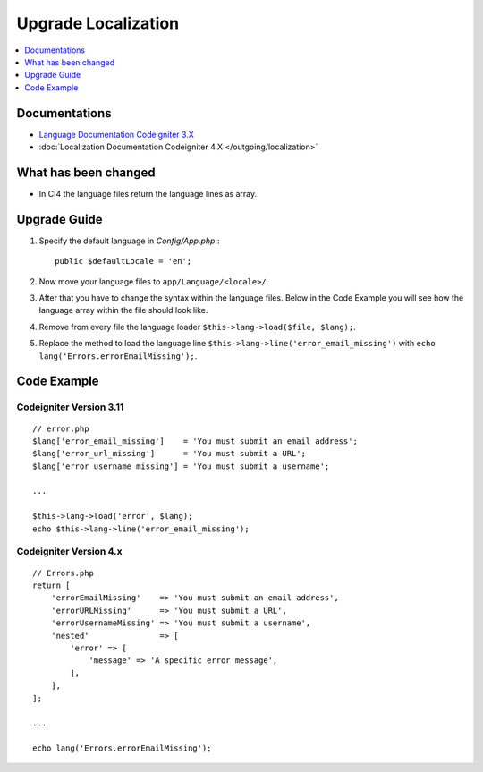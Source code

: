 Upgrade Localization
####################

.. contents::
    :local:
    :depth: 1


Documentations
==============

- `Language Documentation Codeigniter 3.X <http://codeigniter.com/userguide3/libraries/language.html>`_
- :doc:`Localization Documentation Codeigniter 4.X </outgoing/localization>`


What has been changed
=====================
- In CI4 the language files return the language lines as array.

Upgrade Guide
=============
1. Specify the default language in *Config/App.php*:::

    public $defaultLocale = 'en';

2. Now move your language files to ``app/Language/<locale>/``.
3. After that you have to change the syntax within the language files. Below in the Code Example you will see how the language array within the file should look like.
4. Remove from every file the language loader ``$this->lang->load($file, $lang);``.
5. Replace the method to load the language line ``$this->lang->line('error_email_missing')`` with ``echo lang('Errors.errorEmailMissing');``.

Code Example
============

Codeigniter Version 3.11
------------------------
::

    // error.php
    $lang['error_email_missing']    = 'You must submit an email address';
    $lang['error_url_missing']      = 'You must submit a URL';
    $lang['error_username_missing'] = 'You must submit a username';

    ...

    $this->lang->load('error', $lang);
    echo $this->lang->line('error_email_missing');

Codeigniter Version 4.x
-----------------------
::

    // Errors.php
    return [
        'errorEmailMissing'    => 'You must submit an email address',
        'errorURLMissing'      => 'You must submit a URL',
        'errorUsernameMissing' => 'You must submit a username',
        'nested'               => [
            'error' => [
                'message' => 'A specific error message',
            ],
        ],
    ];

    ...

    echo lang('Errors.errorEmailMissing');
